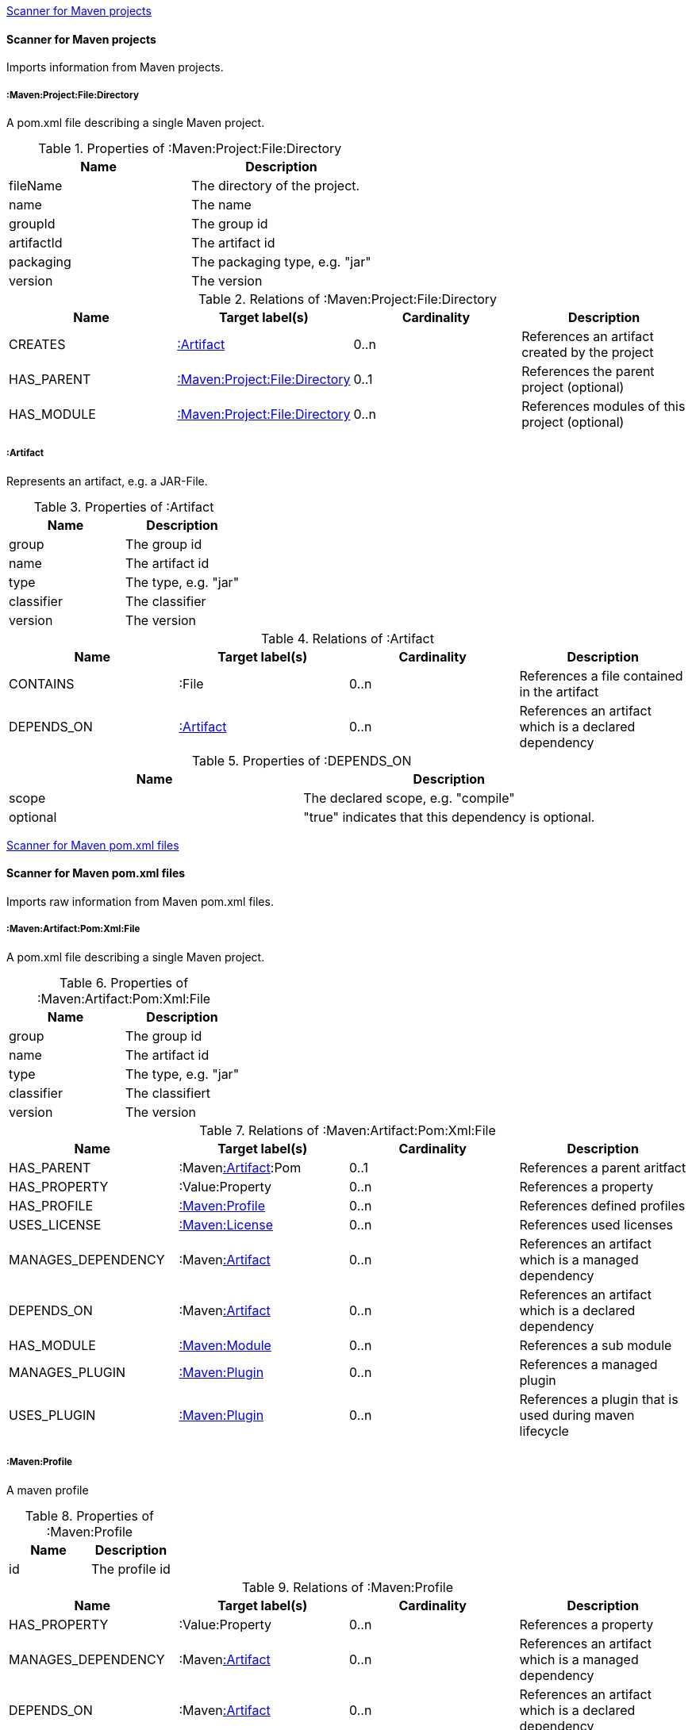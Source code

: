 <<MavenProjectScanner>>
[[MavenProjectScanner]]
==== Scanner for Maven projects
Imports information from Maven projects.

[[:Maven:Project]]
===== :Maven:Project:File:Directory
A pom.xml file describing a single Maven project.

.Properties of :Maven:Project:File:Directory
[options="header"]
|====
| Name       | Description
| fileName   | The directory of the project.
| name       | The name
| groupId    | The group id
| artifactId | The artifact id
| packaging  | The packaging type, e.g. "jar"
| version    | The version
|====

.Relations of :Maven:Project:File:Directory
[options="header"]
|====
| Name       | Target label(s)          | Cardinality | Description
| CREATES    | <<:Artifact>>            | 0..n        | References an artifact created by the project
| HAS_PARENT | <<:Maven:Project>>       | 0..1        | References the parent project (optional)
| HAS_MODULE | <<:Maven:Project>>       | 0..n        | References modules of this project (optional)
|====

[[:Artifact]]
===== :Artifact
Represents an artifact, e.g. a JAR-File.

.Properties of :Artifact
[options="header"]
|====
| Name       | Description
| group      | The group id
| name 		 | The artifact id
| type       | The type, e.g. "jar"
| classifier | The classifier
| version    | The version
|====

.Relations of :Artifact
[options="header"]
|====
| Name       | Target label(s) | Cardinality | Description
| CONTAINS   | :File           | 0..n    	 | References a file contained in the artifact
| DEPENDS_ON | <<:Artifact>>   | 0..n    	 | References an artifact which is a declared dependency
|====

.Properties of :DEPENDS_ON
[options="header"]
|====
| Name     | Description
| scope    | The declared scope, e.g. "compile"
| optional | "true" indicates that this dependency is optional.
|====

<<MavenPomScanner>>
[[MavenPomScanner]]
==== Scanner for Maven pom.xml files
Imports raw information from Maven pom.xml files.

[[:Maven:Pom:Xml]]
===== :Maven:Artifact:Pom:Xml:File
A pom.xml file describing a single Maven project.

.Properties of :Maven:Artifact:Pom:Xml:File
[options="header"]
|====
| Name       | Description
| group      | The group id
| name 		 | The artifact id
| type       | The type, e.g. "jar"
| classifier | The classifiert
| version    | The version
|====

.Relations of :Maven:Artifact:Pom:Xml:File
[options="header"]
|====
| Name       		| Target label(s) 			| Cardinality | Description
| HAS_PARENT 		| :Maven<<:Artifact>>:Pom	| 0..1		  | References a parent aritfact
| HAS_PROPERTY		| :Value:Property			| 0..n		  | References a property
| HAS_PROFILE 		| <<:Maven:Profile>>		| 0..n		  | References defined profiles
| USES_LICENSE 		| <<:Maven:License>>		| 0..n		  | References used licenses
| MANAGES_DEPENDENCY| :Maven<<:Artifact>>		| 0..n		  | References an artifact which is a managed dependency
| DEPENDS_ON 		| :Maven<<:Artifact>>		| 0..n		  | References an artifact which is a declared dependency
| HAS_MODULE		| <<:Maven:Module>>			| 0..n		  | References a sub module
| MANAGES_PLUGIN	| <<:Maven:Plugin>>			| 0..n		  | References a managed plugin
| USES_PLUGIN		| <<:Maven:Plugin>>			| 0..n		  | References a plugin that is used during maven lifecycle 
|====

[[:Maven:Profile]]
===== :Maven:Profile
A maven profile

.Properties of :Maven:Profile
[options="header"]
|====
| Name	| Description
| id 	| The profile id
|====

.Relations of :Maven:Profile
[options="header"]
|====
| Name       		| Target label(s) 				| Cardinality | Description
| HAS_PROPERTY		| :Value:Property				| 0..n		  | References a property
| MANAGES_DEPENDENCY| :Maven<<:Artifact>>			| 0..n		  | References an artifact which is a managed dependency
| DEPENDS_ON 		| :Maven<<:Artifact>>			| 0..n		  | References an artifact which is a declared dependency
| HAS_MODULE		| <<:Maven:Module>>				| 0..n		  | References a sub module
| MANAGES_PLUGIN	| <<:Maven:Plugin>>				| 0..n		  | References a managed plugin
| USES_PLUGIN		| <<:Maven:Plugin>>				| 0..n		  | References a plugin that is used during maven lifecycle 
| HAS_ACTIVATION	| <<:Maven:ProfileActivation>>	| 0..1		  | References the conditions which will trigger the profile. 
|====

[[:Maven:ProfileActivation]]
===== :Maven:ProfileActivation
A maven profile activation

.Properties of :Maven:ProfileActivation
[options="header"]
|====
| Name       		| Description
| activeByDefault 	| Specifies if the profile is activated by default
| jdk				| Specifies jdk needed to activate the profile
|====

.Relations of :Maven:ProfileActivation
[options="header"]
|====
| Name       		| Target label(s) 			| Cardinality | Description
| HAS_PROPERTY		| :Value:Property			| 0..1		  | References a property
| ACTIVATED_BY_FILE	| <<:Maven:ActivationFile>>	| 0..1		  | References file specification used to activate a profile
| ACTIVATED_BY_OS	| <<:Maven:ActivationOS>>	| 0..1		  | References os specification used to activate a profile
|====

[[:Maven:ActivationFile]]
===== :Maven:ActivationFile
File specification used to activate a profile

.Properties of :Maven:ActivationFile
[options="header"]
|====
| Name  	| Description
| exists 	| Specifies the name of the file that should exist to activate a profile
| missing	| Specifies the name of the file that should be missing to activate a profile
|====

[[:Maven:ActivationOS]]
===== :Maven:ActivationOS
Defines operating system's attributes to activate a profile

.Properties of :Maven:ActivationOS
[options="header"]
|====
| Name  	| Description
| arch		| Specifies the architecture of the OS to be used to activate a profile
| family	| Specifies the general family of the OS to be used to activate a profile
| name		| Specifies the name of the OS to be used to activate a profile
| version	| Specifies the version of the OS to be used to activate a profile
|====

[[:Maven:Module]]
===== :Maven:Module
A maven module

.Properties of :Maven:Module
[options="header"]
|====
| Name       | Description
| name 		 | The module name
|====

[[:Maven:Plugin]]
===== :Maven:Plugin
A maven plugin

.Properties of :Maven:Plugin
[options="header"]
|====
| Name       | Description
| group      | The group id
| name 		 | The artifact id
| type       | The type, e.g. "jar"
| classifier | The classifiert
| version    | The version
| inherited	 | Whether any configuration should be propagated to child POMs
|====

.Relations of :Maven:Plugin
[options="header"]
|====
| Name       			| Target label(s) 			 | Cardinality 	| Description
| HAS_EXECUTION			| <<:Maven:PluginExecution>> | 0..n			| References a PluginExecution
| HAS_CONFIGURATION		| <<:Maven:Configuration>>	 | 0..1		  	| References the configuration for the plugin
|====

[[:Maven:License]]
===== :Maven:License
A used license

.Properties of :Maven:License
[options="header"]
|====
| Name       	| Description
| name 			| The full legal name of the license.
| url      		| The official url for the license text.
| comments      | Addendum information pertaining to this license.
| distribution	| The primary method by which this project may be distributed.
|====

[[:Maven:PluginExecution]]
===== :Maven:PluginExecution
A plugin execution

.Properties of :Maven:PluginExecution
[options="header"]
|====
| Name       	| Description
| id 			| The plugin id
| inherited     | Whether any configuration should be propagated to child POMs.
| phase      	| The build lifecycle phase to bind the goals in this execution to.
|====

.Relations of :Maven:PluginExecution
[options="header"]
|====
| Name       			| Target label(s) 			| Cardinality 	| Description
| HAS_GOAL				| <<:Maven:ExecutionGoal>> 	| 0..n			| The goals to execute with the given configuration
| HAS_CONFIGURATION		| <<:Maven:Configuration>>	| 0..1		  	| References the configuration for the plugin
|====

[[:Maven:Configuration]]
===== :Maven:Configuration
A configuration for plugins, executions

.Relations of :Maven:Configuration
[options="header"]
|====
| Name       			| Target label(s) 			| Cardinality 	| Description
| CONTAINS				| :Java:Value	 			| 0..n			| References a value or a list of values
|====

[[:Maven:ExecutionGoal]]
===== :Maven:ExecutionGoal
A goal for plugin executions

.Properties of :Maven:ExecutionGoal
[options="header"]
|====
| Name       	| Description
| name 			| The name of the goal
|====
